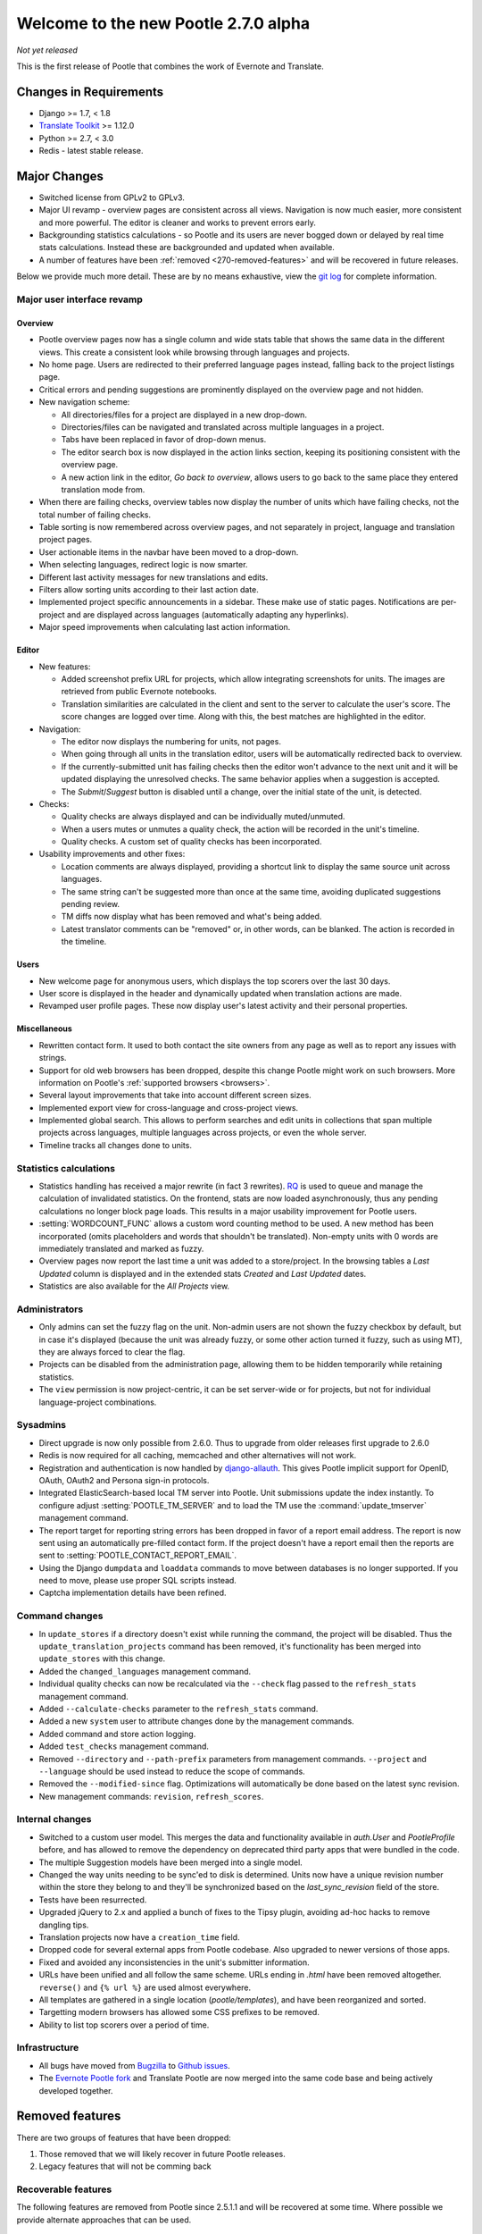 =====================================
Welcome to the new Pootle 2.7.0 alpha
=====================================

*Not yet released*

This is the first release of Pootle that combines the work of Evernote and
Translate.

Changes in Requirements
=======================
- Django >= 1.7, < 1.8
- `Translate Toolkit <http://toolkit.translatehouse.org/download.html>`_ >=
  1.12.0
- Python >= 2.7, < 3.0
- Redis - latest stable release.


Major Changes
=============

- Switched license from GPLv2 to GPLv3.
- Major UI revamp - overview pages are consistent across all views.  Navigation
  is now much easier, more consistent and more powerful.  The editor is cleaner
  and works to prevent errors early.
- Backgrounding statistics calculations - so Pootle and its users are never
  bogged down or delayed by real time stats calculations.  Instead these are
  backgrounded and updated when available.
- A number of features have been :ref:`removed <270-removed-features>` and will
  be recovered in future releases.


Below we provide much more detail.  These are by no means exhaustive, view the
`git log
<https://github.com/translate/pootle/compare/stable%2F2.5.1...master>`_ for
complete information.


Major user interface revamp
---------------------------

Overview
~~~~~~~~

- Pootle overview pages now has a single column and wide stats table that shows
  the same data in the different views. This create a consistent look while
  browsing through languages and projects.
- No home page. Users are redirected to their preferred language pages
  instead, falling back to the project listings page.
- Critical errors and pending suggestions are prominently displayed on the
  overview page and not hidden.
- New navigation scheme:

  + All directories/files for a project are displayed in a new drop-down.
  + Directories/files can be navigated and translated across multiple languages
    in a project.
  + Tabs have been replaced in favor of drop-down menus.
  + The editor search box is now displayed in the action links section, keeping
    its positioning consistent with the overview page.
  + A new action link in the editor, *Go back to overview*, allows users to go
    back to the same place they entered translation mode from.

- When there are failing checks, overview tables now display the number of
  units which have failing checks, not the total number of failing checks.
- Table sorting is now remembered across overview pages, and not separately in
  project, language and translation project pages.
- User actionable items in the navbar have been moved to a drop-down.
- When selecting languages, redirect logic is now smarter.
- Different last activity messages for new translations and edits.
- Filters allow sorting units according to their last action date.
- Implemented project specific announcements in a sidebar.  These make use of
  static pages. Notifications are per-project and are displayed across
  languages (automatically adapting any hyperlinks).
- Major speed improvements when calculating last action information.


Editor
~~~~~~

- New features:

  - Added screenshot prefix URL for projects, which allow integrating
    screenshots for units. The images are retrieved from public Evernote
    notebooks.
  - Translation similarities are calculated in the client and sent to the
    server to calculate the user's score. The score changes are logged over
    time. Along with this, the best matches are highlighted in the editor.

- Navigation:

  - The editor now displays the numbering for units, not pages.
  - When going through all units in the translation editor, users will be
    automatically redirected back to overview.
  - If the currently-submitted unit has failing checks then the editor won't
    advance to the next unit and it will be updated displaying the unresolved
    checks. The same behavior applies when a suggestion is accepted.
  - The *Submit*/*Suggest* button is disabled until a change, over the initial
    state of the unit, is detected.

- Checks:

  - Quality checks are always displayed and can be individually muted/unmuted.
  - When a users mutes or unmutes a quality check, the action will be recorded
    in the unit's timeline.
  - Quality checks. A custom set of quality checks has been incorporated.

- Usability improvements and other fixes:

  - Location comments are always displayed, providing a shortcut link to
    display the same source unit across languages.
  - The same string can't be suggested more than once at the same time,
    avoiding duplicated suggestions pending review.
  - TM diffs now display what has been removed and what's being added.
  - Latest translator comments can be "removed" or, in other words, can be
    blanked. The action is recorded in the timeline.


Users
~~~~~

- New welcome page for anonymous users, which displays the top scorers over the
  last 30 days.
- User score is displayed in the header and dynamically updated when
  translation actions are made.
- Revamped user profile pages. These now display user's latest activity and
  their personal properties.


Miscellaneous
~~~~~~~~~~~~~

- Rewritten contact form. It used to both contact the site owners from any page
  as well as to report any issues with strings.
- Support for old web browsers has been dropped, despite this change Pootle
  might work on such browsers. More information on Pootle's :ref:`supported
  browsers <browsers>`.
- Several layout improvements that take into account different screen sizes.
- Implemented export view for cross-language and cross-project views.
- Implemented global search. This allows to perform searches and edit units in
  collections that span multiple projects across languages, multiple languages
  across projects, or even the whole server.
- Timeline tracks all changes done to units.


Statistics calculations
-----------------------

- Statistics handling has received a major rewrite (in fact 3 rewrites). `RQ
  <http://python-rq.org/>`_ is used to queue and manage the calculation of
  invalidated statistics.  On the frontend, stats are now loaded
  asynchronously, thus any pending calculations no longer block page loads.
  This results in a major usability improvement for Pootle users.
- :setting:`WORDCOUNT_FUNC` allows a custom word counting method to be used.  A
  new method has been incorporated (omits placeholders and words that shouldn't
  be translated). Non-empty units with 0 words are immediately translated and
  marked as fuzzy.
- Overview pages now report the last time a unit was added to a store/project.
  In the browsing tables a *Last Updated* column is displayed and in the
  extended stats *Created* and *Last Updated* dates.
- Statistics are also available for the *All Projects* view.


Administrators
--------------

- Only admins can set the fuzzy flag on the unit. Non-admin users are not shown
  the fuzzy checkbox by default, but in case it's displayed (because the unit
  was already fuzzy, or some other action turned it fuzzy, such as using MT),
  they are always forced to clear the flag.
- Projects can be disabled from the administration page, allowing them to
  be hidden temporarily while retaining statistics.
- The ``view`` permission is now project-centric, it can be set server-wide or
  for projects, but not for individual language-project combinations.


Sysadmins
---------

- Direct upgrade is now only possible from 2.6.0.  Thus to upgrade from older
  releases first upgrade to 2.6.0
- Redis is now required for all caching, memcached and other alternatives will
  not work.
- Registration and authentication is now handled by `django-allauth
  <https://readthedocs.org/projects/django-allauth/>`_.  This gives Pootle
  implicit support for OpenID, OAuth, OAuth2 and Persona sign-in protocols.
- Integrated ElasticSearch-based local TM server into Pootle. Unit submissions
  update the index instantly.  To configure adjust :setting:`POOTLE_TM_SERVER`
  and to load the TM use the :command:`update_tmserver` management command.
- The report target for reporting string errors has been dropped in favor of a
  report email address. The report is now sent using an automatically
  pre-filled  contact form. If the project doesn't have a report email then the
  reports are sent to :setting:`POOTLE_CONTACT_REPORT_EMAIL`.
- Using the Django ``dumpdata`` and ``loaddata`` commands to move between
  databases is no longer supported.  If you need to move, please use proper SQL
  scripts instead.
- Captcha implementation details have been refined.


Command changes
---------------

- In ``update_stores`` if a directory doesn't exist while running the command,
  the project will be disabled. Thus the ``update_translation_projects``
  command has been removed, it's functionality has been merged into
  ``update_stores`` with this change.
- Added the ``changed_languages`` management command.
- Individual quality checks can now be recalculated via the ``--check`` flag
  passed to the ``refresh_stats`` management command.
- Added ``--calculate-checks`` parameter to the ``refresh_stats`` command.
- Added a new ``system`` user to attribute changes done by the management
  commands.
- Added command and store action logging.
- Added ``test_checks`` management command.
- Removed ``--directory`` and ``--path-prefix`` parameters from management
  commands. ``--project`` and ``--language`` should be used instead to
  reduce the scope of commands.
- Removed the ``--modified-since`` flag. Optimizations will automatically
  be done based on the latest sync revision.
- New management commands: ``revision``, ``refresh_scores``.


Internal changes
----------------

- Switched to a custom user model. This merges the data and functionality
  available in `auth.User` and `PootleProfile` before, and has allowed to
  remove the dependency on deprecated third party apps that were bundled in the
  code.
- The multiple Suggestion models have been merged into a single model.
- Changed the way units needing to be sync'ed to disk is determined. Units now
  have a unique revision number within the store they belong to and they'll be
  synchronized based on the `last_sync_revision` field of the store.
- Tests have been resurrected.
- Upgraded jQuery to 2.x and applied a bunch of fixes to the Tipsy plugin,
  avoiding ad-hoc hacks to remove dangling tips.
- Translation projects now have a ``creation_time`` field.
- Dropped code for several external apps from Pootle codebase. Also upgraded to
  newer versions of those apps.
- Fixed and avoided any inconsistencies in the unit's submitter information.
- URLs have been unified and all follow the same scheme. URLs ending in *.html*
  have been removed altogether. ``reverse()`` and ``{% url %}`` are used almost
  everywhere.
- All templates are gathered in a single location (*pootle/templates*),
  and have been reorganized and sorted.
- Targetting modern browsers has allowed some CSS prefixes to be removed.
- Ability to list top scorers over a period of time.



Infrastructure
--------------
- All bugs have moved from `Bugzilla <http://bugs.locamotion.org/>`_ to `Github
  issues <https://github.com/translate/pootle/issues>`_.
- The `Evernote Pootle fork
  <https://github.com/evernote/pootle#-unofficial-fork->`_ and Translate Pootle
  are now merged into the same code base and being actively developed together.


.. _270-removed-features:

Removed features
================

There are two groups of features that have been dropped:

1. Those removed that we will likely recover in future Pootle releases.
2. Legacy features that will not be comming back


Recoverable features
--------------------

The following features are removed from Pootle since 2.5.1.1 and will be
recovered at some time.  Where possible we provide alternate approaches that
can be used.

.. note: sysadmins should take note of these changes and determine if this
   prevents use of Pootle within their environment.  Essentially you will need
   to evaluate the use and need for each missing feature.

Major fatures
~~~~~~~~~~~~~

- Extension actions.
- Tags and Goals.
- Placeables support in the editor
- SQLite support.
- LDAP support.
- Monolingual file format support - perform file conversion to and from
  bilingual files outside of Pootle.
- Support for Version Control Systems - automate your version control
  integration outside of Pootle.
- News, notifications and RSS feeds - make use of announcement pages use other
  channels of communication.
- Offline translation: file uploads and downloads.
- Update against templates - do template updates outside of Pootle and use
  :command:`update_stores` to load the changed files.
- Public API.

Minor features
~~~~~~~~~~~~~~

- The Wikipedia lookup backend
- No *Top Contributors* tables - user scores likely provide the information you
  are looking for.
- Project/Language/Translation Project descriptions - these are migrated to
  announcement static pages.
- Management commands: update_translation_projects, updatedb, upgrade, setup
- ``assign_permissions`` management command


Legacy features
---------------

We have dropped these features, some of which have been kept around to allow
easy upgrades in the past:

.. note: The removal of some of these feature required extensive changes to the
   upgrading code, which means that upgrading directly from very old Pootle
   versions is no longer possible. In case you are trying to upgrade from
   Pootle 2.1.0 or older you must first upgrade to 2.1.6 before continuing the
   upgrade process.

- .pending and .tm files support: Not necessary since the ``updatetm`` tool was
  removed in Pootle 2.5.0.
- Live translation: Rarely enabled, and its use was actively discouraged.
- Autosync: It was recommended to never use it. The files can be synced using
  :command:`sync_stores` instead.
- The voting feature for terminology suggestions has also been removed, due to
  its low popularity and high maintenance cost.
- Removed the zoom feature. Users should use their browsers zooming features.
- Hooks.


...and lots of refactoring, upgrades of upstream code, cleanups to remove
Django 1.4 specifics, improved documentation and of course, loads of bugs were
fixed.


- Major cleanups and removed unused features. For more details check the
  `<upstream-differences>`_ document.



Credits
=======

This release was made possible by the following people:

%CONTRIBUTORS%

And to all our bug finders, testers and translators, a Very BIG Thank You.
